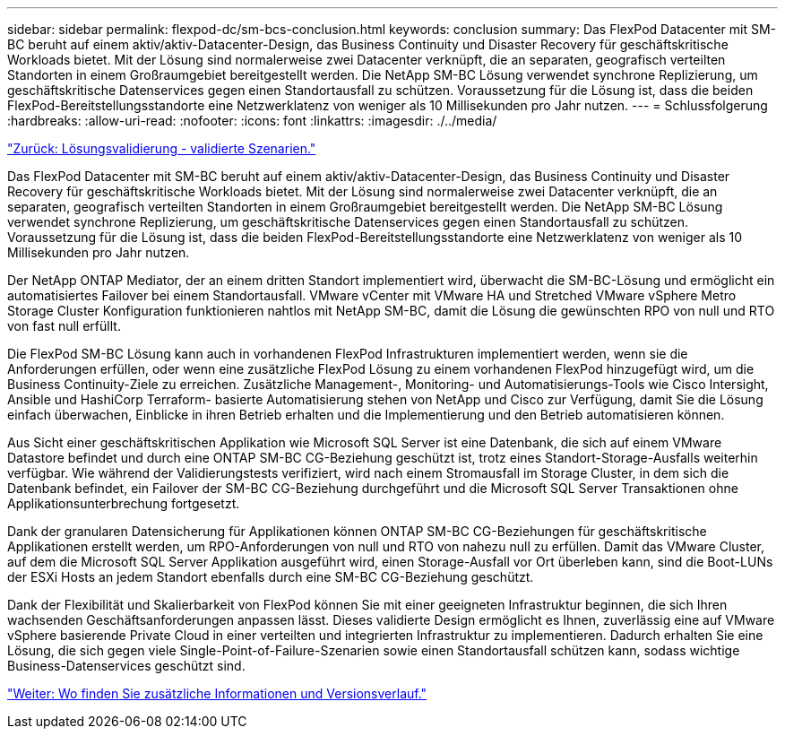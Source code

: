 ---
sidebar: sidebar 
permalink: flexpod-dc/sm-bcs-conclusion.html 
keywords: conclusion 
summary: Das FlexPod Datacenter mit SM-BC beruht auf einem aktiv/aktiv-Datacenter-Design, das Business Continuity und Disaster Recovery für geschäftskritische Workloads bietet. Mit der Lösung sind normalerweise zwei Datacenter verknüpft, die an separaten, geografisch verteilten Standorten in einem Großraumgebiet bereitgestellt werden. Die NetApp SM-BC Lösung verwendet synchrone Replizierung, um geschäftskritische Datenservices gegen einen Standortausfall zu schützen. Voraussetzung für die Lösung ist, dass die beiden FlexPod-Bereitstellungsstandorte eine Netzwerklatenz von weniger als 10 Millisekunden pro Jahr nutzen. 
---
= Schlussfolgerung
:hardbreaks:
:allow-uri-read: 
:nofooter: 
:icons: font
:linkattrs: 
:imagesdir: ./../media/


link:sm-bcs-validated-scenarios.html["Zurück: Lösungsvalidierung - validierte Szenarien."]

[role="lead"]
Das FlexPod Datacenter mit SM-BC beruht auf einem aktiv/aktiv-Datacenter-Design, das Business Continuity und Disaster Recovery für geschäftskritische Workloads bietet. Mit der Lösung sind normalerweise zwei Datacenter verknüpft, die an separaten, geografisch verteilten Standorten in einem Großraumgebiet bereitgestellt werden. Die NetApp SM-BC Lösung verwendet synchrone Replizierung, um geschäftskritische Datenservices gegen einen Standortausfall zu schützen. Voraussetzung für die Lösung ist, dass die beiden FlexPod-Bereitstellungsstandorte eine Netzwerklatenz von weniger als 10 Millisekunden pro Jahr nutzen.

Der NetApp ONTAP Mediator, der an einem dritten Standort implementiert wird, überwacht die SM-BC-Lösung und ermöglicht ein automatisiertes Failover bei einem Standortausfall. VMware vCenter mit VMware HA und Stretched VMware vSphere Metro Storage Cluster Konfiguration funktionieren nahtlos mit NetApp SM-BC, damit die Lösung die gewünschten RPO von null und RTO von fast null erfüllt.

Die FlexPod SM-BC Lösung kann auch in vorhandenen FlexPod Infrastrukturen implementiert werden, wenn sie die Anforderungen erfüllen, oder wenn eine zusätzliche FlexPod Lösung zu einem vorhandenen FlexPod hinzugefügt wird, um die Business Continuity-Ziele zu erreichen. Zusätzliche Management-, Monitoring- und Automatisierungs-Tools wie Cisco Intersight, Ansible und HashiCorp Terraform- basierte Automatisierung stehen von NetApp und Cisco zur Verfügung, damit Sie die Lösung einfach überwachen, Einblicke in ihren Betrieb erhalten und die Implementierung und den Betrieb automatisieren können.

Aus Sicht einer geschäftskritischen Applikation wie Microsoft SQL Server ist eine Datenbank, die sich auf einem VMware Datastore befindet und durch eine ONTAP SM-BC CG-Beziehung geschützt ist, trotz eines Standort-Storage-Ausfalls weiterhin verfügbar. Wie während der Validierungstests verifiziert, wird nach einem Stromausfall im Storage Cluster, in dem sich die Datenbank befindet, ein Failover der SM-BC CG-Beziehung durchgeführt und die Microsoft SQL Server Transaktionen ohne Applikationsunterbrechung fortgesetzt.

Dank der granularen Datensicherung für Applikationen können ONTAP SM-BC CG-Beziehungen für geschäftskritische Applikationen erstellt werden, um RPO-Anforderungen von null und RTO von nahezu null zu erfüllen. Damit das VMware Cluster, auf dem die Microsoft SQL Server Applikation ausgeführt wird, einen Storage-Ausfall vor Ort überleben kann, sind die Boot-LUNs der ESXi Hosts an jedem Standort ebenfalls durch eine SM-BC CG-Beziehung geschützt.

Dank der Flexibilität und Skalierbarkeit von FlexPod können Sie mit einer geeigneten Infrastruktur beginnen, die sich Ihren wachsenden Geschäftsanforderungen anpassen lässt. Dieses validierte Design ermöglicht es Ihnen, zuverlässig eine auf VMware vSphere basierende Private Cloud in einer verteilten und integrierten Infrastruktur zu implementieren. Dadurch erhalten Sie eine Lösung, die sich gegen viele Single-Point-of-Failure-Szenarien sowie einen Standortausfall schützen kann, sodass wichtige Business-Datenservices geschützt sind.

link:sm-bcs-where-to-find-additional-information-and-version-history.html["Weiter: Wo finden Sie zusätzliche Informationen und Versionsverlauf."]
